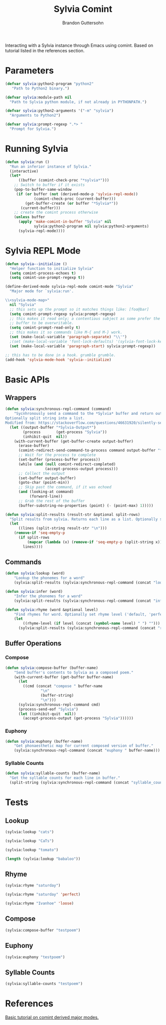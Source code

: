 #+TITLE: Sylvia Comint
#+AUTHOR: Brandon Guttersohn

Interacting with a Sylvia instance through Emacs using comint. Based
on tutorial listed in the references section.

* Parameters

#+BEGIN_SRC emacs-lisp
(defvar sylvia:python2-program "python2"
   "Path to Python2 binary.")

(defvar sylvia:module-path nil
  "Path to Sylvia python module, if not already in PYTHONPATH.")

(defvar sylvia:python2-arguments '("-m" "sylvia")
  "Arguments to Python2")

(defvar sylvia:prompt-regexp ".*> "
  "Prompt for Sylvia.")
#+END_SRC

#+RESULTS:
: sylvia:prompt-regexp

* Running Sylvia

#+BEGIN_SRC emacs-lisp
  (defun sylvia:run ()
    "Run an inferior instance of Sylvia."
    (interactive)
    (let*
        ((buffer (comint-check-proc "*sylvia*")))
      ;; Switch to buffer if it exists
      (pop-to-buffer-same-window
       (if (or buffer (not (derived-mode-p 'sylvia-repl-mode))
               (comint-check-proc (current-buffer)))
           (get-buffer-create (or buffer "*Sylvia*"))
         (current-buffer)))
      ;; create the comint process otherwise
      (unless buffer
        (apply 'make-comint-in-buffer "Sylvia" nil
               sylvia:python2-program nil sylvia:python2-arguments)
        (sylvia-repl-mode))))
#+END_SRC

#+RESULTS:
: sylvia:run

* Sylvia REPL Mode

#+BEGIN_SRC emacs-lisp
(defun sylvia--initialize ()
  "Helper function to initialize Sylvia"
  (setq comint-process-echoes t)
  (setq comint-use-prompt-regexp t))

(define-derived-mode sylvia-repl-mode comint-mode "Sylvia"
  "Major mode for `sylvia:run'.

\\<sylvia-mode-map>"
  nil "Sylvia"
  ;; this sets up the prompt so it matches things like: [foo@bar]
  (setq comint-prompt-regexp sylvia:prompt-regexp)
  ;; this makes it read only; a contentious subject as some prefer the
  ;; buffer to be overwritable.
  (setq comint-prompt-read-only t)
  ;; this makes it so commands like M-{ and M-} work.
  (set (make-local-variable 'paragraph-separate) "\\'")
  ;(set (make-local-variable 'font-lock-defaults) '(sylvia-font-lock-keywords t))
  (set (make-local-variable 'paragraph-start) sylvia:prompt-regexp))

;; this has to be done in a hook. grumble grumble.
(add-hook 'sylvia-mode-hook 'sylvia--initialize)
#+END_SRC

#+RESULTS:
| sylvia--initialize |

* Basic APIs

** Wrappers

#+BEGIN_SRC emacs-lisp
(defun sylvia:synchronous-repl-command (command)
    "Sycnhronously send a command to the *Sylvia* buffer and return output string
Optionally split string into a list.
Modified from: https://stackoverflow.com/questions/46631920/silently-send-command-to-comint-without-printing-prompt"
  (let ((output-buffer "*Sylvia-Output*")
        (process       (get-process "Sylvia"))
        (inhibit-quit  nil))
    (with-current-buffer (get-buffer-create output-buffer)
      (erase-buffer)
      (comint-redirect-send-command-to-process command output-buffer "*Sylvia*" nil t)
      ;; Wait for the process to complete
      (set-buffer (process-buffer process))
      (while (and (null comint-redirect-completed)
                  (accept-process-output process)))
      ;; Collect the output
      (set-buffer output-buffer)
      (goto-char (point-min))
      ;; Skip past the command, if it was echoed
      (and (looking-at command)
           (forward-line))
      ;; Grab the rest of the buffer
      (buffer-substring-no-properties (point) (- (point-max) 1)))))
#+END_SRC

#+RESULTS:
: sylvia:synchronous-repl-command

#+BEGIN_SRC emacs-lisp
(defun sylvia:split-results (result-str &optional split-rows)
  "Split results from sylvia. Returns each line as a list. Optionally splits each line on whitespace"
  (let
      ((lines (split-string result-str "\n")))
    (remove-if 'seq-empty-p
      (if split-rows
          (mapcar (lambda (x) (remove-if 'seq-empty-p (split-string x))) lines)
        lines))))
#+END_SRC

#+RESULTS:
: sylvia:split-results

** Commands

#+BEGIN_SRC emacs-lisp
(defun sylvia:lookup (word)
    "Lookup the phonemes for a word"
    (sylvia:split-results (sylvia:synchronous-repl-command (concat "lookup " word)) t))
#+END_SRC

#+RESULTS:
: sylvia:lookup

#+BEGIN_SRC emacs-lisp
(defun sylvia:infer (word)
    "Infer the phonemes for a word"
    (sylvia:split-results (sylvia:synchronous-repl-command (concat "infer " word)) t))
#+END_SRC

#+RESULTS:
: sylvia:infer

#+BEGIN_SRC emacs-lisp
(defun sylvia:rhyme (word &optional level)
    "Find rhymes for word. Optionally set rhyme level ('default, 'perfect, or 'loose)."
    (let
        ((rhyme-level (if level (concat (symbol-name level) " ") "")))
      (sylvia:split-results (sylvia:synchronous-repl-command (concat "rhyme " rhyme-level word)))))
#+END_SRC

#+RESULTS:
: sylvia:rhyme

** Buffer Operations
*** Compose

#+BEGIN_SRC emacs-lisp
(defun sylvia:compose-buffer (buffer-name)
    "Send buffer's contents to Sylvia as a composed poem."
    (with-current-buffer (get-buffer buffer-name)
      (let
        ((cmd (concat "compose " buffer-name
                "\n"
                (buffer-string)
                "\n")))
      (sylvia:synchronous-repl-command cmd)
      (process-send-eof "Sylvia")
      (let ((inhibit-quit  nil))
        (accept-process-output (get-process "Sylvia"))))))
#+END_SRC

#+RESULTS:
: sylvia:compose-buffer

*** Euphony
#+BEGIN_SRC emacs-lisp
(defun sylvia:euphony (buffer-name)
    "Get phonaesthetic map for current composed version of buffer."
    (sylvia:synchronous-repl-command (concat "euphony " buffer-name)))
#+END_SRC

#+RESULTS:
: sylvia:euphony
*** Syllable Counts
#+BEGIN_SRC emacs-lisp
(defun sylvia:syllable-counts (buffer-name)
  "Get the syllable counts for each line in buffer."
  (split-string (sylvia:synchronous-repl-command (concat "syllable_counts " buffer-name))))
#+END_SRC

#+RESULTS:
: sylvia:syllable-counts


* Tests
:PROPERTIES:
:header-args: :tangle no
:END:

** Lookup

#+BEGIN_SRC emacs-lisp
(sylvia:lookup "cats")
#+END_SRC

#+RESULTS:
| K | AE | T | S |

#+BEGIN_SRC emacs-lisp
(sylvia:lookup "CaTs")
#+END_SRC

#+RESULTS:
| K | AE | T | S |

#+BEGIN_SRC emacs-lisp
(sylvia:lookup "tomato")
#+END_SRC

#+RESULTS:
| T | AH | M | EY | T | OW |
| T | AH | M | AA | T | OW |

#+BEGIN_SRC emacs-lisp
(length (sylvia:lookup "babaloo"))
#+END_SRC

#+RESULTS:
: 0

** Rhyme

#+BEGIN_SRC emacs-lisp
(sylvia:rhyme "saturday")
#+END_SRC

#+RESULTS:
| Saturdays | Dastardly | Saturday's |

#+BEGIN_SRC emacs-lisp
(sylvia:rhyme "saturday" 'perfect)
#+END_SRC

#+RESULTS:

#+BEGIN_SRC emacs-lisp
(sylvia:rhyme "Ivanhoe" 'loose)
#+END_SRC

#+RESULTS:
| Idaho | Diagnosis | Microphone | Diagnosed | Microscope | Diagnose | Diagnosing | Isotope | Diagnoses | Microscopes | Isotopes | Cuyahoga | Dynamo | Kaleidoscope | Zydeco | Piezoelectric | Ayatollah | Styrofoam | Xylophone | Gyroscope | Amyotrophic | Byelorussia | Dialtone | Gyroscopes | Iacocca | Dinotopia | Iacono | Titleholder | Diantonio | Virazole | Ayatollah's | Iacocca's | Iacona | Cyclostome | Cyclostomes | Icenogle | Diaphonia | Stereomicroscope | Kayapo | Idaho's | Ivaco | Isentrope | Idaho-falls |

** Compose

#+BEGIN_SRC emacs-lisp
(sylvia:compose-buffer "testpoem")
#+END_SRC

#+RESULTS:
: Sylvia

** Euphony

#+BEGIN_SRC emacs-lisp
(sylvia:euphony "testpoem")
#+END_SRC

#+RESULTS:
: 
: ~~~~~ ~~ ~~X
: biolets ~~ X~~
: 

** Syllable Counts

#+BEGIN_SRC emacs-lisp
(sylvia:syllable-counts "testpoem")
#+END_SRC

#+RESULTS:
| 11 | 14 | 14 | 7 | 10 | 11 | 7 | 8 | 13 | 7 | 12 | 12 | 12 | 18 | 12 | 15 |

* References

[[https://www.masteringemacs.org/article/comint-writing-command-interpreter][Basic tutorial on comint derived major modes.]]
